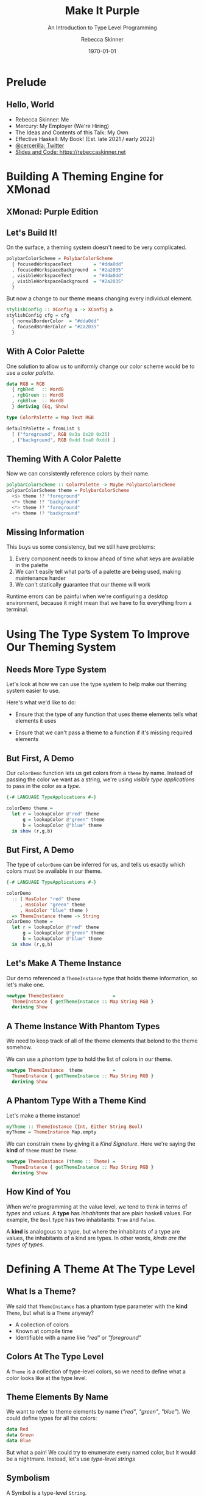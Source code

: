 #+title: Make It Purple
#+SUBTITLE: An Introduction to Type Level Programming
#+institution: Mercury
#+author: Rebecca Skinner
#+BEAMER_FRAME_LEVEL: 2
#+options: toc:nil H:2 num:t
#+LaTeX_CLASS: beamer
#+LaTeX_CLASS_OPTIONS: [10pt, presentation, colorlinks]
#+LaTeX_HEADER: \usecolortheme{magpie}
#+LaTeX_HEADER: \usepackage{minted}
#+LaTeX_HEADER: \usemintedstyle{monokai}
#+LaTeX_HEADER: \newminted{haskell}{}
#+BEAMER_HEADER:\AtBeginSection[]{\begin{frame}<beamer>\frametitle{}\center{\huge{\secname}}\end{frame}}
#+startup: beamer

#+date: \today

* Prelude

** Hello, World
- Rebecca Skinner: Me
- Mercury: My Employer (We're Hiring)
- The Ideas and Contents of this Talk: My Own
- Effective Haskell: My Book! (Est. late 2021 / early 2022)
- [[https://twitter.com/cercerilla][@cercerilla: Twitter]]
- [[https://rebeccaskinner.net/posts/2021-08-25-introduction-to-type-level-programming.html][Slides and Code: https://rebeccaskinner.net]]

#+ATTR_LATEX: :height 0.3\textheight
[[file:img/url.png]]

* Building A Theming Engine for XMonad

** XMonad: Purple Edition

[[file:img/screenshot.png]]

** Let's Build It!

On the surface, a theming system doesn't need to be very complicated.

#+beamer: \pause

#+begin_src haskell :exports code
  polybarColorScheme = PolybarColorScheme
    { focusedWorkspaceText        = "#dda0dd"
    , focusedWorkspaceBackground  = "#2a2035"
    , visibleWorkspaceText        = "#dda0dd"
    , visibleWorkspaceBackground  = "#2a2035"
    }
#+end_src

#+beamer: \pause

But now a change to our theme means changing every individual element.

#+begin_src haskell :exports code
  stylishConfig :: XConfig a -> XConfig a
  stylishConfig cfg = cfg
    { normalBorderColor  = "#dda0dd"
    , focusedBorderColor = "#2a2035"
    }
#+end_src

** With A Color Palette

One solution to allow us to uniformly change our color scheme would be
to use a /color palette/.

#+beamer: \pause

#+begin_src haskell :exports code
  data RGB = RGB
    { rgbRed   :: Word8
    , rgbGreen :: Word8
    , rgbBlue  :: Word8
    } deriving (Eq, Show)

  type ColorPalette = Map Text RGB

  defaultPalette = fromList $
    [ ("foreground", RGB 0x3a 0x20 0x35)
    , ("background", RGB 0xdd 0xa0 0xdd) ]
#+end_src

** Theming With A Color Palette

Now we can consistently reference colors by their name.

#+begin_src haskell :exports code
  polybarColorScheme :: ColorPalette -> Maybe PolybarColorScheme
  polybarColorScheme theme = PolybarColorScheme
    <$> theme !? "foreground"
    <*> theme !? "background"
    <*> theme !? "foreground"
    <*> theme !? "background"
#+end_src

** Missing Information

This buys us some consistency, but we still have problems:

#+beamer: \pause
1. Every component needs to know ahead of time what keys are available in the palette
2. We can't easily tell what parts of a palette are being used, making maintenance harder
3. We can't statically guarantee that our theme will work
#+beamer: \pause

Runtime errors can be painful when we're configuring a desktop
environment, because it might mean that we have to fix everything from
a terminal.

* Using The Type System To Improve Our Theming System

** Needs More Type System

Let's look at how we can use the type system to help make our theming
system easier to use.

#+beamer: \pause

Here's what we'd like to do:

#+beamer: \pause

- Ensure that the type of any function that uses theme elements tells what elements it uses

#+beamer: \pause

- Ensure that we can't pass a theme to a function if it's missing required elements

** But First, A Demo

Our ~colorDemo~ function lets us get colors from a ~theme~ by
name. Instead of passing the color we want as a string, we're using
/visible type applications/ to pass in the color as a /type/.

#+begin_src haskell :exports code
  {-# LANGUAGE TypeApplications #-}

  colorDemo theme =
    let r = lookupColor @"red" theme
        g = lookupColor @"green" theme
        b = lookupColor @"blue" theme
    in show (r,g,b)
#+end_src

** But First, A Demo

The type of ~colorDemo~ can be inferred for us, and tells us exactly
which colors must be available in our theme.

#+begin_src haskell :exports code
  {-# LANGUAGE TypeApplications #-}

  colorDemo
    :: ( HasColor "red" theme
       , HasColor "green" theme
       , HasColor "blue" theme )
    => ThemeInstance theme -> String
  colorDemo theme =
    let r = lookupColor @"red" theme
        g = lookupColor @"green" theme
        b = lookupColor @"blue" theme
    in show (r,g,b)
#+end_src

** Let's Make A Theme Instance

Our demo referenced a ~ThemeInstance~ type that holds theme
information, so let's make one.

#+beamer:\pause
#+begin_src haskell :exports code
  newtype ThemeInstance                  =
    ThemeInstance { getThemeInstance :: Map String RGB }
    deriving Show
#+end_src

** A Theme Instance With Phantom Types

We need to keep track of all of the theme elements that belond to the
theme somehow.

\vspace{5mm}
#+beamer:\pause
We can use a /phantom type/ to hold the list of colors in our theme.
\vspace{5mm}

#+beamer:\pause
#+begin_src haskell :exports code
  newtype ThemeInstance  theme           =
    ThemeInstance { getThemeInstance :: Map String RGB }
    deriving Show
#+end_src


** A Phantom Type With a Theme Kind

Let's make a theme instance!

#+beamer:\pause
#+begin_src haskell :exports code
  myTheme :: ThemeInstance (Int, Either String Bool)
  myTheme = ThemeInstance Map.empty
#+end_src
#+beamer:\pause
\big{No...}
#+beamer:\pause

We can constrain ~theme~ by giving it a /Kind Signature/. Here we're
saying the *kind* of ~theme~ must be ~Theme~.

#+beamer:\pause
#+begin_src haskell :exports code
  newtype ThemeInstance (theme :: Theme) =
    ThemeInstance { getThemeInstance :: Map String RGB }
    deriving Show
#+end_src

** How Kind of You

When we're programming at the value level, we tend to think in terms
of /types/ and /values/. A *type* has /inhabitants/ that are plain
haskell values. For example, the ~Bool~ type has two inhabitants:
~True~ and ~False~.
#+beamer:\pause
A *kind* is analogous to a type, but where the inhabitants of a type
are values, the inhabitants of a kind are types. In other words,
/kinds are the types of types/.

* Defining A Theme At The Type Level

** What Is a Theme?

We said that ~ThemeInstance~ has a phantom type parameter with the
*kind* ~Theme~, but what is a ~Theme~ anyway?

#+ATTR_BEAMER: :overlay <+->
- A collection of colors
- Known at compile time
- Identifiable with a name like /"red"/ or /"foreground"/

** Colors At The Type Level

A ~Theme~ is a collection of type-level colors, so we need to define
what a color looks like at the type level.

** Theme Elements By Name

We want to refer to theme elements by name (/"red"/, /"green"/,
/"blue"/). We could define types for all the colors:
#+begin_src haskell :exports code
  data Red
  data Green
  data Blue
#+end_src
#+beamer:\pause
But what a pain! We could try to enumerate every named color, but it
would be a nightmare. Instead, let's use /type-level strings/

** Symbolism

A Symbol is a type-level ~String~.

#+beamer:\pause

#+begin_src haskell :exports code
  > :kind "green"
  "green" :: Symbol
#+end_src

#+beamer:\pause

~KnownSymbol~ is a typeclass that let's us get a string from a symbol.

#+begin_src haskell :exports code
  > symbolVal $ Proxy @"green"
  "green"
  > :t symbolVal
  symbolVal :: KnownSymbol n => proxy n -> String
#+end_src

** A Theme Of Many Colors

Great. But we want a /Theme/ not a single color.

#+beamer:\pause

#+begin_src haskell :exports code
  type Theme = [Symbol]
#+end_src

** Checking The Colors In A Theme

We have a list of colors now. But it the right list?
#+beamer:\pause
#+begin_src haskell :exports code
  lookupColor
    :: forall colorName theme.
    ( KnownSymbol colorName
    , HasColor colorName theme)
    => ThemeInstance theme
    -> RGB
#+end_src

** Implementing ~HasColor~

The secret is in ~HasColor~
#+beamer:\pause
#+begin_src haskell :exports code
  class HasColor (color :: Symbol) (container :: Theme)
#+end_src
#+beamer:\pause

To make ~HasColor~ work, we need recursion. We'll start with a base
case:

#+beamer:\pause
#+begin_src haskell :exports code
  instance HasColor color (color : colors)
#+end_src
#+beamer:\pause

We'll call the recursive case if the head of the theme isn't what we
want.

#+beamer:\pause
#+begin_src haskell :exports code
  instance                      (HasColor color colors)
    => HasColor color (currentColor : colors)
#+end_src

** Dealing with Overlapping Instances

And now we have a problem.

#+ATTR_BEAMER: :overlay <+->
- ~color~ and ~color~ are always the same.
- ~color~ and ~currentColor~ _might be the same_.

#+begin_src haskell :exports code
  instance {-# OVERLAPPABLE #-} (HasColor color colors)
    => HasColor color (currentColor : colors)
#+end_src

** Getting A Theme Element

~HasColor~ Accomplished. Let's get colorful.

#+beamer:\pause
#+begin_src haskell :exports code
  lookupColor
    :: forall colorName theme.
    ( KnownSymbol colorName
    , HasColor colorName theme)
    => ThemeInstance theme -> RGB
  lookupColor (ThemeInstance colors) =
    let
      targetName = symbolVal $ Proxy @colorName
    in colors Map.! targetName
#+end_src

** Demo

#+begin_src haskell :exports code
  demoThemeInstance :: ThemeInstance ["red","green","blue"]
  demoThemeInstance = ThemeInstance . Map.fromList $
    [("red", RGB 0xff 0x00 0x00)
    ,("green", RGB 0x00 0xff 0x00)
    ,("blue", RGB 0x00 0x00 0xff)]
#+end_src

#+beamer:\pause
We succeed when we should.
#+begin_src haskell :exports code
  > lookupColor @"red" demoThemeInstance
  RGB {rgbRed = 255, rgbGreen = 0, rgbBlue = 0}
#+end_src

#+beamer:\pause
More importantly, we fail when we should.
#+begin_src haskell :exports code
  > lookupColor @"yellow" demoThemeInstance

  <interactive>:80:1: error:
      • No instance for (HasColor "yellow" '[])
          arising from a use of ‘lookupColor’
      • In the expression: lookupColor @"yellow" demoThemeInstance
        In an equation for ‘it’:
            it = lookupColor @"yellow" demoThemeInstanc
#+end_src

* Building A Better Theme Instance

** Mind The Gap

#+begin_src haskell :exports code
  > :t demoThemeInstance
  demoThemeInstance :: ThemeInstance ["red","green","blue"]

  > lookupColor @"blue" demoThemeInstance
    ,*** Exception: Map.!: given key is not an element in the map
    CallStack (from HasCallStack):
      error, called at
        libraries/containers/containers/src/Data/Map/Internal.hs:627:17
        in containers-0.6.2.1:Data.Map.Internal
#+end_src
#+beamer:\pause
But we don't _always_ fail when we should

** An Instance of Weakness

What happened?
#+beamer:\pause
#+begin_src haskell :exports code
  demoThemeInstance :: ThemeInstance ["red","green","blue"]
  demoThemeInstance = ThemeInstance . Map.fromList $
    [("red", RGB 0xff 0x00 0x00)]
#+end_src

** Fixing The Problem

We need to construct the theme and the value at the same time.

** Colors At The Type Level: Part 2

Our goal: Capture all of the relevant information about a color at
compile time.

** X11 Colors At The Type Level

We can build a type-level color pallet with X11 colors.

#+begin_src haskell :exports code
  data RebeccaPurple = RebeccaPurple
#+end_src
#+beamer:\pause
But that's a lot of typing

#+begin_src shell
  user@host$ wc -l ColorX11.hs
  1488 ColorX11.hs
#+end_src
#+beamer:\pause
And we're still limited to a fixed palette of colors.


** Type Level RGB

What if RGB, but at the type level?
#+beamer:\pause
#+begin_src haskell :exports code
  data RGBColor (r :: Nat) (g :: Nat) (b :: Nat) = RGBColor
#+end_src

** Type Level RGB Is A Color

We still need to get a runtime representation of color.

#+beamer:\pause
#+begin_src haskell :exports code
  class IsColor a where
    toRGB :: a -> RGB

  instance IsColor RGB where
    toRGB = id

  instance IsColor RebeccaPurple where
    toRGB = const $ RGB 0x66 0x33 0x99
#+end_src

** The RGB Problem

#+begin_src haskell :exports code
  toRGB (RGBColor @975 @2148 @8)
#+end_src

** Making an ~RGBColor~ Type Into a Runtime Value

Ok, how about only _valid_ RGB Colors are colors?

#+beamer:\pause
We can use ~ConstraintKinds~ to create an alias for this set of constraints:

#+begin_src haskell :exports code
  type ValidRGB r g b =
    ( KnownNat r, KnownNat g, KnownNat b
    , r <= 255, g <= 255, b <= 255)
#+end_src

** Converting an RGBColor Into A Runtime RGB Value

#+begin_src haskell :exports code
  instance ValidRGB r g b => IsColor (RGBColor r g b) where
    toRGB _ = RGB (natWord8 @r) (natWord8 @g) (natWord8 @b)
#+end_src

** The ~RGBColor~ Problem

#+begin_src haskell :exports code
  polybarColorScheme = PolybarColorScheme
    { focusedWorkspaceText        = RGBColor :: RGBColor 255 255 255
    , focusedWorkspaceBackground  = RGBColor :: RGBColor 0 0 0
    --- more like this
#+end_src
#+beamer:\pause
Remind you of anything?
#+beamer:\pause
#+begin_src haskell :exports code
  polybarColorScheme = PolybarColorScheme
    { focusedWorkspaceText        = "#dda0dd"
    , focusedWorkspaceBackground  = "#2a2035"
#+end_src

** The Hardest Problem in Computer Science

The next in a series of problems

#+ATTR_BEAMER: :overlay <+->
- We've got type level names for colors: ~Symbol~
- We've got type level colors: ~RGBColor~
- We've got no way to connect them together

** Type Families

We need a _function_ from ~RGBColor r g b~ to ~Symbol~
#+beamer:\pause
\vspace{5mm}
A function between types is called a *Type Family*

** Creating A Type Family For Color Names

#+begin_src haskell :exports code
  class IsColor a => NamedColor a where
    type ColorName a :: Symbol
#+end_src

~ColorName~ is an /associated type family/

#+beamer:\pause

#+begin_src haskell :exports code
  colorNameVal :: forall a. KnownSymbol (ColorName a) => String
  colorNameVal = symbolVal $ Proxy @(ColorName a)
#+end_src

** Simple NamedColor Instances

Creating a named color for the colors in our color palet is easy.

#+begin_src haskell :exports code
  instance NamedColor RebeccaPurple where
    type ColorName RebeccaPurple = "RebeccaPurple"
#+end_src

** When In Doubt, Hardcode It

To name an RGBColor, we just give it a name:
#+beamer:\pause

#+begin_src haskell :exports code
  data NamedRGB (name :: Symbol) (r :: Nat) (g :: Nat) (b :: Nat) = NamedRGB

  instance ValidRGB r g b => IsColor (NamedRGB name r g b) where
    toRGB _ = toRGB $ (RGBColor :: RGBColor r g b)

  instance IsColor (NamedRGB name r g b)
    => NamedColor (NamedRGB name r g b) where

    type ColorName _ = name
#+end_src

** Renaming Things Is An Even Harder Problem

But we really should support naming ~RGBColor~ too:

#+beamer:\pause
#+begin_src haskell :exports code
  λ colorNameVal @(RGBColor 0 190 239)
  "#00BEEF"
#+end_src

** Hexing The Type Families

~NatHex~ is a /Closed Type Family/ from ~Nat~ to ~Symbol~

** Casting Hexes

#+begin_src haskell :exports code
  type family NatHex (n :: Nat) :: Symbol where
    NatHex 0  = "0"
    NatHex 1  = "1"
    NatHex 2  = "2"
    -- And so on
    NatHex 14 = "E"
    NatHex 15 = "F"
    NatHex n = NatHex (Div n 16) `AppendSymbol` NatHex (Mod n 16)
#+end_src
#+beamer:\pause
#+begin_src haskell :exports code
  > :kind! NatHex 11
  NatHex 11 :: Symbol
  = "B"
  > :kind! NatHex 250
  NatHex 250 :: Symbol
  = "FA"
#+end_src

** Padding, Part 1

Let's pad those numbers

#+begin_src
if the number is less than 15:
  return "0" prepended to the stringified value
else:
  return the stringified value
#+end_src

** It's Looking Kind of Iffy

*If* it were only so easy...
#+beamer:\pause
#+begin_src haskell :exports code
  type family IfThenElse (p :: Bool) (t :: a) (f :: a) where
    IfThenElse True t f = t
    IfThenElse False t f = f
#+end_src

** Bringing It All Together

#+begin_src haskell :exports code
  type family PadNatHex (n :: Nat) :: Symbol where
    PadNatHex n =
      IfThenElse (n <=? 15) ("0" `AppendSymbol` NatHex n) (NatHex n)
#+end_src

#+beamer:\pause
Using ~PadNatHex~ we can now also write an instance of ~NamedColor~
for plain ~RGBColor~ types:

#+beamer:\pause
#+begin_src haskell :exports code
  instance IsColor (RGBColor r g b) => NamedColor (RGBColor r g b) where
    type ColorName _ =
      (("#" `AppendSymbol` PadNatHex r)
        `AppendSymbol` PadNatHex g
      ) `AppendSymbol` PadNatHex b
#+end_src

* Constructing A Theme Instance With ~NamedColor~

** What's Old Is New Again

Let's make a well-typed theme at runtime.
\vspace{5mm}
#+beamer:\pause
A runtime function needs to be called with /values/
\vspace{5mm}
#+beamer:\pause
So we need _A Function from Values to Types_.

** MkTheme

A *GADT* is a function from a value to a type

#+begin_src haskell :exports code
  data MkTheme theme where
    NewTheme :: MkTheme '[]
    AddColor :: (KnownSymbol (ColorName color), NamedColor color)
             => color
             -> MkTheme theme
             -> MkTheme (ColorName color : theme)
#+end_src

** ~MkTheme~-ing A ~ThemeInstance~

What we build up, we must tear down.

#+begin_src haskell :exports code
  instantiateTheme :: MkTheme theme -> ThemeInstance theme
#+end_src

** ~MkTheme~-ing A ~ThemeInstance~

What we build up, we must tear down.

#+begin_src haskell :exports code
  instantiateTheme :: MkTheme theme -> ThemeInstance theme
  instantiateTheme NewTheme = ThemeInstance Map.empty
#+end_src

** ~MkTheme~-ing A ~ThemeInstance~

What we build up, we must tear down.

#+begin_src haskell :exports code
  instantiateTheme :: MkTheme theme -> ThemeInstance theme
  instantiateTheme NewTheme = ThemeInstance Map.empty
  instantiateTheme (AddColor color mkTheme') =
    let
      (ThemeInstance t) = instantiateTheme mkTheme'
      colorName = colorNameVal' color
      colorVal = SomeColor $ toRGB color
    in ThemeInstance $ Map.insert colorName colorVal t
#+end_src

** A ~MkTheme~ Demo

Let's try it out:
#+beamer:\pause
#+begin_src haskell :exports code
  sampleColorSet =
    instantiateTheme $
    AddColor (namedRGB @"red"   @255 @0   @0)   $
    AddColor (namedRGB @"green" @0   @255 @0)   $
    AddColor (namedRGB @"blue"  @0   @0   @255) $
    NewTheme

  sampleThemer theme = show
    ( lookupColor @"red" theme
    , lookupColor @"green" theme
    , lookupColor @"blue" theme)
#+end_src
#+beamer:\pause
#+begin_src haskell :exports code
  > sampleThemer sampleColorSet
  (RGB {rgbRed = 255, rgbGreen = 0,   rgbBlue = 0}
  ,RGB {rgbRed = 0,   rgbGreen = 255, rgbBlue = 0},
  ,RGB {rgbRed = 0,   rgbGreen = 0,   rgbBlue = 255})
#+end_src

* Generating A Runtime Theme Configuration

** Runtime Configuration

Users don't like to compile things. Let's make it work at runtime too.


#+beamer:\pause
\vspace{5mm}


At the cost of some safety.

** ~theme.json~

At least it's not YAML...

#+begin_src json :exports code
  {
      "red": {"rgb": "#ff0000"},
      "green": {"rgb": "#00ff00"},
      "blue": {"x11": "AliceBlue"},
      "text": {"same-as": "blue"},
      "border": {"same-as": "text"}
  }
#+end_src

** Defining The Theme Config Format

Another dictionary will solve things

#+begin_src haskell :exports code
  newtype ThemeConfig = ThemeConfig
    {getThemeConfig :: Map.Map String ColorValue}
#+end_src

** Creating A Runtime Color Value

Sometimes things are easy

#+begin_src haskell :exports code
  data ColorValue
    = RGBValue RGB
    | X11Value SomeColor
#+end_src
#+beamer:\pause
And sometimes they are hard: What about references?

** Reader References

Let's use monad transformers for some reason.

#+begin_src haskell :exports code
  newtype ColorReference r a =
    ColorReference {unColorReference :: ExceptT String (Reader r) a}
    deriving newtype (Functor, Applicative, Monad, MonadReader r)

    data ColorValue
      = RGBValue RGB
      | X11Value SomeColor
      | OtherColor (ColorReference ThemeConfig ColorValue)
#+end_src

** The Reader Problem

This kind of sucks.

#+ATTR_BEAMER: :overlay <+->
- Using reader might fail
- And it might not fail immediately
- And it's not very ergonomic

** Strictly Evaluating A Color Value

Is this /Strict Haskell/ ?

#+begin_src haskell :exports code
  data StrictColorValue
    = StrictRGBValue RGB
    | StrictX11Value SomeColor
    | StrictOtherColor StrictColorValue

  strictlyEvaluateColorValue :: ColorValue -> Either String StrictColorValue
#+end_src

** Custom Reader References

Let's try it agian without gratuitious duplication.

** The Higher-Kinded Data Pattern

#+begin_src haskell :exports code
  type family HKD (wrapper :: Type -> Type) (value :: Type) :: Type where
    HKD Identity value = value
    HKD wrapper value = wrapper value
#+end_src

** Using Higher-Kinded Data Improve ~ColorValue~

Using HKD is easy, if a little odd looking.

#+begin_src haskell :exports code
  data ColorValue w
    = RGBValue RGB
    | X11Value SomeColor
    | OtherColor (HKD w (ColorValue w))
#+end_src

** Updating ~ThemeConfig~

Better parameterize ~ThemeConfig~ too or we've just moved the problem around.

#+begin_src haskell :exports code
  newtype ThemeConfig w = ThemeConfig
    {getThemeConfig :: Map.Map String (ColorValue w)}
#+end_src

** Infinite Failure

#+begin_src haskell :exports code
  newtype ThemeConfig w = ThemeConfig
    {getThemeConfig :: Map.Map String (ColorValue w)}
#+end_src

If a ~ColorValue~ References a theme config, the type of ~w~ must be:

#+beamer:\pause
#+begin_src haskell
  ColorValue (ColoreReference (ThemeConfig (ColorReference (ThemeConfig ...
#+end_src

** Wrapping Up The Theme Config

This is a problem we /can/ solve by just not looking at it.

#+begin_src haskell :exports code
  newtype ThemeConfig' w = ThemeConfig'
    {getThemeConfig :: Map.Map String (ColorValue w)}

  type ThemeConfig = ThemeConfig' Identity

  newtype RawThemeConfig = RawThemeConfig
    { getRawThemeConfig :: ThemeConfig' (ColorReference RawThemeConfig) }
#+end_src

** Evaluating The ~ThemeConfig~

Strictly evaluating our references is looking a lot better now

#+begin_src haskell :exports code
  evalConfig :: RawThemeConfig -> Either String ThemeConfig
  evalConfig = undefined
#+end_src

** ~ThemeConfig~ Demo

#+begin_src haskell :exports code
  > loadThemeConfig "../theme.json"
  ThemeConfig'
    {getThemeConfig = fromList
      [ ("blue",X11Value RGB {rgbRed = 240, rgbGreen = 248, rgbBlue = 255})
      , ("border",OtherColor (OtherColor (X11Value RGB {rgbRed = 240, rgbGreen = 248, rgbBlue = 255})))
      , ("green",RGBValue (RGB {rgbRed = 0, rgbGreen = 255, rgbBlue = 0}))
      , ("red",RGBValue (RGB {rgbRed = 255, rgbGreen = 0, rgbBlue = 0}))
      , ("text",OtherColor (X11Value RGB {rgbRed = 240, rgbGreen = 248, rgbBlue = 255}))]}
#+end_src

* Integrating The Runtime and Type Level Theming Systems

** Bringing It All Together

- We have typesafe theme configuration.

\vspace{5mm}

- And a way to load a theme at runtime.

\vspace{5mm}

- Again, let's make these work together.

** Theme Validation

Validation is a function from a type-level ~Theme~ to a value-level ~ThemeInstance~

\vspace{5mm}

Functions from types to values are /type classes/ so let's start there.
#+beamer:\pause
#+begin_src haskell :exports code
  class ValidateThemeInstance (theme :: Theme) (a :: Theme -> Type) where
    validateThemeInstance :: Map String SomeColor -> Either String (a theme)

  instance ValidateThemeInstance '[] ThemeInstance where
    validateThemeInstance theme = Right (ThemeInstance theme)
#+end_src

** Stepping Through Theme Validation

#+begin_src haskell :exports code
  instance ( KnownSymbol currentColor
           , ValidateThemeInstance rest ThemeInstance
           ) => ValidateThemeInstance (currentColor:rest) ThemeInstance where
    validateThemeInstance theme =
      let targetColor = symbolVal $ Proxy @currentColor
      in case Map.lookup targetColor theme of
        Nothing ->
          let colorName = symbolVal $ Proxy @currentColor
          in Left $ "missing color: " <> colorName
        Just _ -> do
          (ThemeInstance m) <- validateThemeInstance @rest theme
          pure $ ThemeInstance m
#+end_src

** Runtime Theme Config Demo

Let's look at how we can use this in a real program

#+begin_src haskell :exports code
  type RuntimeTheme = ["blue", "green", "red"]
  validateThemeConfig
    :: forall (theme :: Theme).
       ValidateThemeInstance theme ThemeInstance
    => ThemeConfig
    -> Either String (ThemeInstance theme)
  validateThemeConfig =
    validateThemeInstance . Map.map SomeColor . getThemeConfig

  testQuery :: FilePath -> IO ()
  testQuery p = do
    cfg <- loadThemeConfig p
    let
      sampleQuery t = (lookupColor @"red" t, lookupColor @"blue" t)
      r = sampleQuery <$> validateThemeConfig @RuntimeTheme cfg
    print r
#+end_src

* Questions
